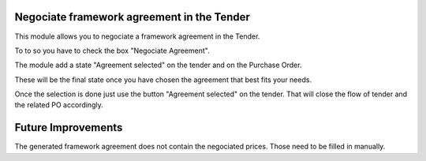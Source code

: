 Negociate framework agreement in the Tender
===========================================

This module allows you to negociate a framework agreement in the Tender.

To to so you have to check the box "Negociate Agreement".

The module add a state "Agreement selected" on the tender and on the Purchase
Order.

These will be the final state once you have chosen the agreement that best fits
your needs.

Once the selection is done just use the button "Agreement selected" on the
tender. That will close the flow of tender and the related PO accordingly.

Future Improvements
===================

The generated framework agreement does not contain the negociated prices.
Those need to be filled in manually.
